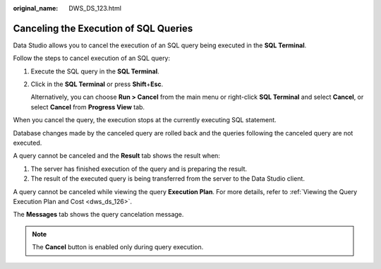 :original_name: DWS_DS_123.html

.. _DWS_DS_123:

Canceling the Execution of SQL Queries
======================================

Data Studio allows you to cancel the execution of an SQL query being executed in the **SQL Terminal**.

Follow the steps to cancel execution of an SQL query:

#. Execute the SQL query in the **SQL Terminal**.

#. Click |image1| in the **SQL Terminal** or press **Shift**\ +\ **Esc**.

   Alternatively, you can choose **Run > Cancel** from the main menu or right-click **SQL Terminal** and select **Cancel**, or select **Cancel** from **Progress View** tab.

When you cancel the query, the execution stops at the currently executing SQL statement.

Database changes made by the canceled query are rolled back and the queries following the canceled query are not executed.

A query cannot be canceled and the **Result** tab shows the result when:

#. The server has finished execution of the query and is preparing the result.
#. The result of the executed query is being transferred from the server to the Data Studio client.

A query cannot be canceled while viewing the query **Execution Plan**. For more details, refer to :ref:`Viewing the Query Execution Plan and Cost <dws_ds_126>`.

The **Messages** tab shows the query cancelation message.

.. note::

   The **Cancel** button is enabled only during query execution.

.. |image1| image:: /_static/images/en-us_image_0000001145713193.jpg
